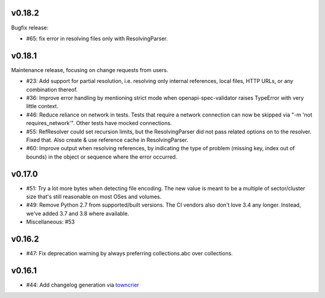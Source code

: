 v0.18.2
-------

Bugfix release:

* #65: fix error in resolving files only with ResolvingParser.

v0.18.1
-------

Maintenance release, focusing on change requests from users.

* #23: Add support for partial resolution, i.e. resolving only internal references,
  local files, HTTP URLs, or any combination thereof.

* #36: Improve error handling by mentioning strict mode when openapi-spec-validator
  raises TypeError with very little context.

* #46: Reduce reliance on network in tests. Tests that require a network connection
  can now be skipped via "-m 'not requires_network'". Other tests have mocked
  connections.

* #55: RefResolver could set recursion limits, but the ResolvingParser did not
  pass related options on to the resolver. Fixed that. Also create & use
  reference cache in ResolvingParser.

* #60: Improve output when resolving references, by indicating the type of problem
  (missing key, index out of bounds) in the object or sequence where the error
  occurred.


v0.17.0
-------
* #51: Try a lot more bytes when detecting file encoding. The new value is meant to
  be a multiple of sector/cluster size that's still reasonable on most OSes and
  volumes.

* #49: Remove Python 2.7 from supported/built versions. The CI vendors also don't love
  3.4 any longer. Instead, we've added 3.7 and 3.8 where available.

* Miscellaneous: #53


v0.16.2
-------
* #47: Fix deprecation warning by always preferring collections.abc over collections.


v0.16.1
-------
* #44: Add changelog generation via `towncrier <https://town-crier.readthedocs.io/en/latest/>`_
